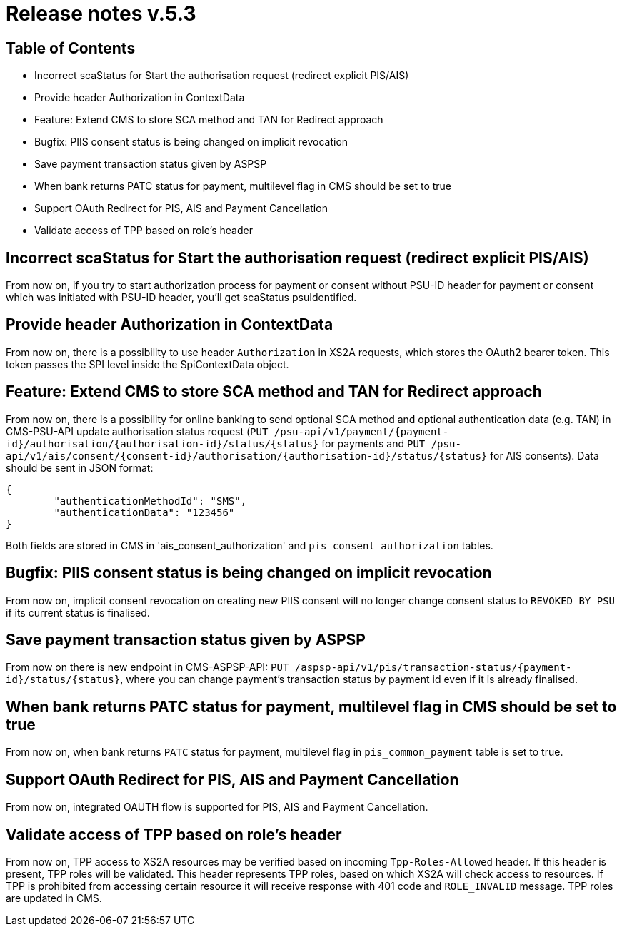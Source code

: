 = Release notes v.5.3

== Table of Contents

* Incorrect scaStatus for Start the authorisation request (redirect explicit PIS/AIS)
* Provide header Authorization in ContextData
* Feature: Extend CMS to store SCA method and TAN for Redirect approach
* Bugfix: PIIS consent status is being changed on implicit revocation
* Save payment transaction status given by ASPSP
* When bank returns PATC status for payment, multilevel flag in CMS should be set to true
* Support OAuth Redirect for PIS, AIS and Payment Cancellation
* Validate access of TPP based on role's header

== Incorrect scaStatus for Start the authorisation request (redirect explicit PIS/AIS)

From now on, if you try to start authorization process for payment or consent without PSU-ID header for  payment or
consent which was initiated with PSU-ID header, you’ll get scaStatus psuIdentified.

== Provide header Authorization in ContextData

From now on, there is a possibility to use header `Authorization` in XS2A requests, which stores the OAuth2 bearer token.
This token passes the SPI level inside the SpiContextData object.

== Feature: Extend CMS to store SCA method and TAN for Redirect approach

From now on, there is a possibility for online banking to send optional SCA method and optional authentication data (e.g. TAN) in CMS-PSU-API update authorisation status request (`PUT /psu-api/v1/payment/{payment-id}/authorisation/{authorisation-id}/status/{status}`
for payments and `PUT /psu-api/v1/ais/consent/{consent-id}/authorisation/{authorisation-id}/status/{status}` for AIS consents).
Data should be sent in JSON format:

[source,json]
----
{
	"authenticationMethodId": "SMS",
	"authenticationData": "123456"
}
----

Both fields are stored in CMS in 'ais_consent_authorization' and `pis_consent_authorization` tables.

== Bugfix: PIIS consent status is being changed on implicit revocation

From now on, implicit consent revocation on creating new PIIS consent will no longer change consent status to `REVOKED_BY_PSU` if its current status is finalised.

== Save payment transaction status given by ASPSP

From now on there is new endpoint in CMS-ASPSP-API: `PUT /aspsp-api/v1/pis/transaction-status/{payment-id}/status/{status}`,
where you can change payment's transaction status by payment id even if it is already finalised.

== When bank returns PATC status for payment, multilevel flag in CMS should be set to true

From now on, when bank returns `PATC` status for payment, multilevel flag in `pis_common_payment` table is
set to true.

== Support OAuth Redirect for PIS, AIS and Payment Cancellation

From now on, integrated OAUTH flow is supported for PIS, AIS and Payment Cancellation.

== Validate access of TPP based on role's header

From now on, TPP access to XS2A resources may be verified based on incoming `Tpp-Roles-Allowed` header.
If this header is present, TPP roles will be validated.
This header represents TPP roles, based on which XS2A will check access to resources.
If TPP is prohibited from accessing certain resource it will receive response with 401 code and `ROLE_INVALID` message.
TPP roles are updated in CMS.
